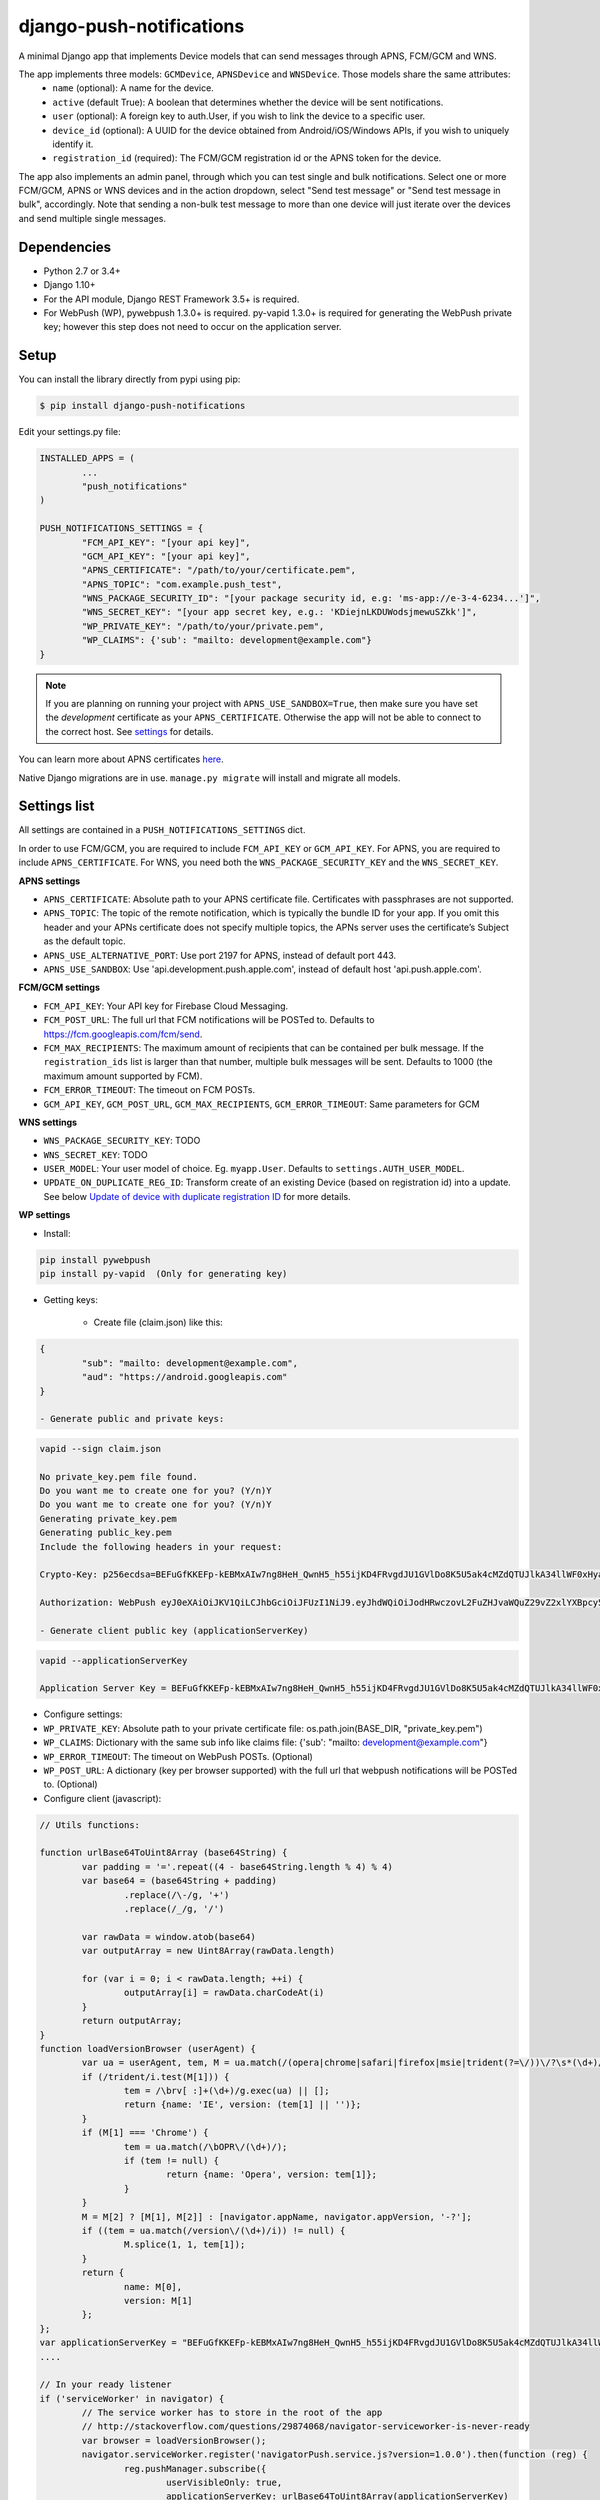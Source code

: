 django-push-notifications
=========================
.. image:: https://api.travis-ci.org/jleclanche/django-push-notifications.png
	:target: https://travis-ci.org/jleclanche/django-push-notifications

A minimal Django app that implements Device models that can send messages through APNS, FCM/GCM and WNS.

The app implements three models: ``GCMDevice``, ``APNSDevice`` and ``WNSDevice``. Those models share the same attributes:
 - ``name`` (optional): A name for the device.
 - ``active`` (default True): A boolean that determines whether the device will be sent notifications.
 - ``user`` (optional): A foreign key to auth.User, if you wish to link the device to a specific user.
 - ``device_id`` (optional): A UUID for the device obtained from Android/iOS/Windows APIs, if you wish to uniquely identify it.
 - ``registration_id`` (required): The FCM/GCM registration id or the APNS token for the device.


The app also implements an admin panel, through which you can test single and bulk notifications. Select one or more
FCM/GCM, APNS or WNS devices and in the action dropdown, select "Send test message" or "Send test message in bulk", accordingly.
Note that sending a non-bulk test message to more than one device will just iterate over the devices and send multiple
single messages.

Dependencies
------------
- Python 2.7 or 3.4+
- Django 1.10+
- For the API module, Django REST Framework 3.5+ is required.
- For WebPush (WP), pywebpush 1.3.0+ is required. py-vapid 1.3.0+ is required for generating the WebPush private key; however this
  step does not need to occur on the application server.

Setup
-----
You can install the library directly from pypi using pip:

.. code-block:: shell

	$ pip install django-push-notifications


Edit your settings.py file:

.. code-block:: python

	INSTALLED_APPS = (
		...
		"push_notifications"
	)

	PUSH_NOTIFICATIONS_SETTINGS = {
		"FCM_API_KEY": "[your api key]",
		"GCM_API_KEY": "[your api key]",
		"APNS_CERTIFICATE": "/path/to/your/certificate.pem",
		"APNS_TOPIC": "com.example.push_test",
		"WNS_PACKAGE_SECURITY_ID": "[your package security id, e.g: 'ms-app://e-3-4-6234...']",
		"WNS_SECRET_KEY": "[your app secret key, e.g.: 'KDiejnLKDUWodsjmewuSZkk']",
		"WP_PRIVATE_KEY": "/path/to/your/private.pem",
		"WP_CLAIMS": {'sub': "mailto: development@example.com"}
	}

.. note::
	If you are planning on running your project with ``APNS_USE_SANDBOX=True``, then make sure you have set the
	*development* certificate as your ``APNS_CERTIFICATE``. Otherwise the app will not be able to connect to the correct host. See settings_ for details.

You can learn more about APNS certificates `here <https://developer.apple.com/library/ios/documentation/NetworkingInternet/Conceptual/RemoteNotificationsPG/Chapters/ApplePushService.html>`_.

Native Django migrations are in use. ``manage.py migrate`` will install and migrate all models.

.. _settings:

Settings list
-------------
All settings are contained in a ``PUSH_NOTIFICATIONS_SETTINGS`` dict.

In order to use FCM/GCM, you are required to include ``FCM_API_KEY`` or ``GCM_API_KEY``.
For APNS, you are required to include ``APNS_CERTIFICATE``.
For WNS, you need both the ``WNS_PACKAGE_SECURITY_KEY`` and the ``WNS_SECRET_KEY``.

**APNS settings**

- ``APNS_CERTIFICATE``: Absolute path to your APNS certificate file. Certificates with passphrases are not supported.
- ``APNS_TOPIC``: The topic of the remote notification, which is typically the bundle ID for your app. If you omit this header and your APNs certificate does not specify multiple topics, the APNs server uses the certificate’s Subject as the default topic.
- ``APNS_USE_ALTERNATIVE_PORT``: Use port 2197 for APNS, instead of default port 443.
- ``APNS_USE_SANDBOX``: Use 'api.development.push.apple.com', instead of default host 'api.push.apple.com'.

**FCM/GCM settings**

- ``FCM_API_KEY``: Your API key for Firebase Cloud Messaging.
- ``FCM_POST_URL``: The full url that FCM notifications will be POSTed to. Defaults to https://fcm.googleapis.com/fcm/send.
- ``FCM_MAX_RECIPIENTS``: The maximum amount of recipients that can be contained per bulk message. If the ``registration_ids`` list is larger than that number, multiple bulk messages will be sent. Defaults to 1000 (the maximum amount supported by FCM).
- ``FCM_ERROR_TIMEOUT``: The timeout on FCM POSTs.
- ``GCM_API_KEY``, ``GCM_POST_URL``, ``GCM_MAX_RECIPIENTS``, ``GCM_ERROR_TIMEOUT``: Same parameters for GCM

**WNS settings**

- ``WNS_PACKAGE_SECURITY_KEY``: TODO
- ``WNS_SECRET_KEY``: TODO


- ``USER_MODEL``: Your user model of choice. Eg. ``myapp.User``. Defaults to ``settings.AUTH_USER_MODEL``.
- ``UPDATE_ON_DUPLICATE_REG_ID``: Transform create of an existing Device (based on registration id) into a update. See below `Update of device with duplicate registration ID`_ for more details.

**WP settings**

- Install:

.. code-block:: python

	pip install pywebpush
	pip install py-vapid  (Only for generating key)

- Getting keys:

	- Create file (claim.json) like this:

.. code-block:: bash

	{
		"sub": "mailto: development@example.com",
		"aud": "https://android.googleapis.com"
	}

	- Generate public and private keys:

.. code-block:: bash

	vapid --sign claim.json
	
	No private_key.pem file found.
	Do you want me to create one for you? (Y/n)Y
	Do you want me to create one for you? (Y/n)Y
	Generating private_key.pem
	Generating public_key.pem
	Include the following headers in your request:

	Crypto-Key: p256ecdsa=BEFuGfKKEFp-kEBMxAIw7ng8HeH_QwnH5_h55ijKD4FRvgdJU1GVlDo8K5U5ak4cMZdQTUJlkA34llWF0xHya70

	Authorization: WebPush eyJ0eXAiOiJKV1QiLCJhbGciOiJFUzI1NiJ9.eyJhdWQiOiJodHRwczovL2FuZHJvaWQuZ29vZ2xlYXBpcy5jb20iLCJleHAiOiIxNTA4NDkwODM2Iiwic3ViIjoibWFpbHRvOiBkZXZlbG9wbWVudEBleGFtcGxlLmNvbSJ9.r5CYMs86X3JZ4AEs76pXY5PxsnEhIFJ-0ckbibmFHZuyzfIpf1ZGIJbSI7knA4ufu7Hm8RFfEg5wWN1Yf-dR2A

	- Generate client public key (applicationServerKey)

.. code-block:: bash

	vapid --applicationServerKey
	
	Application Server Key = BEFuGfKKEFp-kEBMxAIw7ng8HeH_QwnH5_h55ijKD4FRvgdJU1GVlDo8K5U5ak4cMZdQTUJlkA34llWF0xHya70


- Configure settings:

- ``WP_PRIVATE_KEY``: Absolute path to your private certificate file: os.path.join(BASE_DIR, "private_key.pem")
- ``WP_CLAIMS``: Dictionary with the same sub info like claims file: {'sub': "mailto: development@example.com"}
- ``WP_ERROR_TIMEOUT``: The timeout on WebPush POSTs. (Optional)
- ``WP_POST_URL``: A dictionary (key per browser supported) with the full url that webpush notifications will be POSTed to. (Optional)


- Configure client (javascript):

.. code-block:: javascript

	// Utils functions:
	
	function urlBase64ToUint8Array (base64String) {
		var padding = '='.repeat((4 - base64String.length % 4) % 4)
		var base64 = (base64String + padding)
			.replace(/\-/g, '+')
			.replace(/_/g, '/')

		var rawData = window.atob(base64)
		var outputArray = new Uint8Array(rawData.length)

		for (var i = 0; i < rawData.length; ++i) {
			outputArray[i] = rawData.charCodeAt(i)
		}
		return outputArray;
	}
	function loadVersionBrowser (userAgent) {
		var ua = userAgent, tem, M = ua.match(/(opera|chrome|safari|firefox|msie|trident(?=\/))\/?\s*(\d+)/i) || [];
		if (/trident/i.test(M[1])) {
			tem = /\brv[ :]+(\d+)/g.exec(ua) || [];
			return {name: 'IE', version: (tem[1] || '')};
		}
		if (M[1] === 'Chrome') {
			tem = ua.match(/\bOPR\/(\d+)/);
			if (tem != null) {
				return {name: 'Opera', version: tem[1]};
			}
		}
		M = M[2] ? [M[1], M[2]] : [navigator.appName, navigator.appVersion, '-?'];
		if ((tem = ua.match(/version\/(\d+)/i)) != null) {
			M.splice(1, 1, tem[1]);
		}
		return {
			name: M[0],
			version: M[1]
		};
	};
	var applicationServerKey = "BEFuGfKKEFp-kEBMxAIw7ng8HeH_QwnH5_h55ijKD4FRvgdJU1GVlDo8K5U5ak4cMZdQTUJlkA34llWF0xHya70";
	....
	
	// In your ready listener
	if ('serviceWorker' in navigator) {
		// The service worker has to store in the root of the app
		// http://stackoverflow.com/questions/29874068/navigator-serviceworker-is-never-ready
		var browser = loadVersionBrowser();
		navigator.serviceWorker.register('navigatorPush.service.js?version=1.0.0').then(function (reg) {
			reg.pushManager.subscribe({
				userVisibleOnly: true,
				applicationServerKey: urlBase64ToUint8Array(applicationServerKey)
			}).then(function (sub) {
				var endpointParts = sub.endpoint.split('/');
				var registration_id = endpointParts[endpointParts.length - 1];
				var data = {
					'browser': browser.name.toUpperCase(),
					'p256dh': btoa(String.fromCharCode.apply(null, new Uint8Array(sub.getKey('p256dh')))),
					'auth': btoa(String.fromCharCode.apply(null, new Uint8Array(sub.getKey('auth')))),
					'name': 'XXXXX',
					'registration_id': registration_id
				};
				requestPOSTToServer(data);
			})
		}).catch(function (err) {
			console.log(':^(', err);
		});
	
	
	
	
	// Example navigatorPush.service.js file
	
	var getTitle = function (title) {
		if (title === "") {
			title = "TITLE DEFAULT";
		}
		return title;
	};
	var getNotificationOptions = function (message, message_tag) {
		var options = {
			body: message,
			icon: '/img/icon_120.png',
			tag: message_tag,
			vibrate: [200, 100, 200, 100, 200, 100, 200]
		};
		return options;
	};

	self.addEventListener('install', function (event) {
		self.skipWaiting();
	});
	
	self.addEventListener('push', function(event) {
		try {
			// Push is a JSON
			var response_json = event.data.json();
			var title = response_json.title;
			var message = response_json.message;
			var message_tag = response_json.tag;
		} catch (err) {
			// Push is a simple text
			var title = "";
			var message = event.data.text();
			var message_tag = "";
		}
		self.registration.showNotification(getTitle(title), getNotificationOptions(message, message_tag));
		// Optional: Comunicating with our js application. Send a signal
		self.clients.matchAll({includeUncontrolled: true, type: 'window'}).then(function (clients) {
			clients.forEach(function (client) {
				client.postMessage({
					"data": message_tag,
					"data_title": title,
					"data_body": message});
				});
		});
	});
				
	// Optional: Added to that the browser opens when you click on the notification push web.
	self.addEventListener('notificationclick', function(event) {
		// Android doesn't close the notification when you click it
		// See http://crbug.com/463146
		event.notification.close();
		// Check if there's already a tab open with this URL.
		// If yes: focus on the tab.
		// If no: open a tab with the URL.
		event.waitUntil(clients.matchAll({type: 'window', includeUncontrolled: true}).then(function(windowClients) {
				for (var i = 0; i < windowClients.length; i++) {
					var client = windowClients[i];
					if ('focus' in client) {
						return client.focus();
					}
				}
			})
		);
	});



Sending messages
----------------
FCM/GCM and APNS services have slightly different semantics. The app tries to offer a common interface for both when using the models.

.. code-block:: python

	from push_notifications.models import APNSDevice, GCMDevice

	device = GCMDevice.objects.get(registration_id=gcm_reg_id)
	# The first argument will be sent as "message" to the intent extras Bundle
	# Retrieve it with intent.getExtras().getString("message")
	device.send_message("You've got mail")
	# If you want to customize, send an extra dict and a None message.
	# the extras dict will be mapped into the intent extras Bundle.
	# For dicts where all values are keys this will be sent as url parameters,
	# but for more complex nested collections the extras dict will be sent via
	# the bulk message api.
	device.send_message(None, extra={"foo": "bar"})

	device = APNSDevice.objects.get(registration_id=apns_token)
	device.send_message("You've got mail") # Alert message may only be sent as text.
	device.send_message(None, badge=5) # No alerts but with badge.
	device.send_message(None, content_available=1, extra={"foo": "bar"}) # Silent message with custom data.
	# alert with title and body.
	device.send_message(message={"title" : "Game Request", "body" : "Bob wants to play poker"}, extra={"foo": "bar"})
	device.send_message("Hello again", thread_id="123", extra={"foo": "bar"}) # set thread-id to allow iOS to merge notifications

.. note::
	APNS does not support sending payloads that exceed 2048 bytes (increased from 256 in 2014).
	The message is only one part of the payload, if
	once constructed the payload exceeds the maximum size, an ``APNSDataOverflow`` exception will be raised before anything is sent.
  Reference: `Apple Payload Documentation <https://developer.apple.com/library/content/documentation/NetworkingInternet/Conceptual/RemoteNotificationsPG/CreatingtheNotificationPayload.html#//apple_ref/doc/uid/TP40008194-CH10-SW1>`_

Sending messages in bulk
------------------------
.. code-block:: python

	from push_notifications.models import APNSDevice, GCMDevice

	devices = GCMDevice.objects.filter(user__first_name="James")
	devices.send_message("Happy name day!")

Sending messages in bulk makes use of the bulk mechanics offered by GCM and APNS. It is almost always preferable to send
bulk notifications instead of single ones.

It's also possible to pass badge parameter as a function which accepts token parameter in order to set different badge
value per user. Assuming User model has a method get_badge returning badge count for a user:

.. code-block:: python

	devices.send_message(
		"Happy name day!",
		badge=lambda token: APNSDevice.objects.get(registration_id=token).user.get_badge()
	)

Firebase vs Google Cloud Messaging
----------------------------------

``django-push-notifications`` supports both Google Cloud Messaging and Firebase Cloud Messaging (which is now the officially supported messaging platform from Google). When registering a device, you must pass the ``cloud_type`` parameter to set the cloud type that matches the device needs.
This is currently defaulting to ``'GCM'``, but may change to ``'FCM'`` at some point. You are encouraged to use the `officially supported library <https://developers.google.com/cloud-messaging/faq>`_.

When using FCM, ``django-push-notifications`` will automatically use the `notification and data messages format <https://firebase.google.com/docs/cloud-messaging/concept-options#notifications_and_data_messages>`_ to be conveniently handled by Firebase devices. You may want to check the payload to see if it matches your needs, and review your notification statuses in `FCM Diagnostic console <https://support.google.com/googleplay/android-developer/answer/2663268?hl=en>`_.


.. code-block:: python

	# Create a FCM device
	fcm_device = GCMDevice.objects.create(registration_id="token", cloud_message_type="FCM", user=the_user)

	# Send a notification message
	fcm_device.send_message("This is a message")

	# Send a notification message with additionnal payload
	fcm_device.send_message("This is a enriched message", extra={"title": "Notification title", "icon": "icon_ressource"})

	# Send a notification message with additionnal payload (alternative syntax)
	fcm_device.send_message("This is a enriched message", title="Notification title", badge=6)

	# Send a notification message with extra data
	fcm_device.send_message("This is a message with data", extra={"other": "content", "misc": "data"})

	# Send a notification message with options
	fcm_device.send_message("This is a message", time_to_live=3600)

	# Send a data message only
	fcm_device.send_message(None, extra={"other": "content", "misc": "data"})

You can disable this default behaviour by setting ``use_fcm_notifications`` to ``False``.

.. code-block:: python

	fcm_device = GCMDevice.objects.create(registration_id="token", cloud_message_type="FCM", user=the_user)

	# Send a data message with classic format
	fcm_device.send_message("This is a message", use_fcm_notifications=False)


Sending FCM/GCM messages to topic members
-----------------------------------------
FCM/GCM topic messaging allows your app server to send a message to multiple devices that have opted in to a particular topic. Based on the publish/subscribe model, topic messaging supports unlimited subscriptions per app. Developers can choose any topic name that matches the regular expression, "/topics/[a-zA-Z0-9-_.~%]+".
Note: gcm_send_bulk_message must be used when sending messages to topic subscribers, and setting the first param to any value other than None will result in a 400 Http error.

.. code-block:: python

	from push_notifications.gcm import send_message

        # First param is "None" because no Registration_id is needed, the message will be sent to all devices subscribed to the topic.
        send_message(None, {"body": "Hello members of my_topic!"}, to="/topics/my_topic")

Reference: `FCM Documentation <https://firebase.google.com/docs/cloud-messaging/android/topic-messaging>`_

Exceptions
----------

- ``NotificationError(Exception)``: Base exception for all notification-related errors.
- ``gcm.GCMError(NotificationError)``: An error was returned by GCM. This is never raised when using bulk notifications.
- ``apns.APNSError(NotificationError)``: Something went wrong upon sending APNS notifications.
- ``apns.APNSDataOverflow(APNSError)``: The APNS payload exceeds its maximum size and cannot be sent.

Django REST Framework (DRF) support
-----------------------------------

ViewSets are available for both APNS and GCM devices in two permission flavors:

- ``APNSDeviceViewSet`` and ``GCMDeviceViewSet``

	- Permissions as specified in settings (``AllowAny`` by default, which is not recommended)
	- A device may be registered without associating it with a user

- ``APNSDeviceAuthorizedViewSet`` and ``GCMDeviceAuthorizedViewSet``

	- Permissions are ``IsAuthenticated`` and custom permission ``IsOwner``, which will only allow the ``request.user`` to get and update devices that belong to that user
	- Requires a user to be authenticated, so all devices will be associated with a user

When creating an ``APNSDevice``, the ``registration_id`` is validated to be a 64-character or 200-character hexadecimal string. Since 2016, device tokens are to be increased from 32 bytes to 100 bytes.

Routes can be added one of two ways:

- Routers_ (include all views)
.. _Routers: http://www.django-rest-framework.org/tutorial/6-viewsets-and-routers#using-routers

::

	from push_notifications.api.rest_framework import APNSDeviceAuthorizedViewSet, GCMDeviceAuthorizedViewSet
	from rest_framework.routers import DefaultRouter

	router = DefaultRouter()
	router.register(r'device/apns', APNSDeviceAuthorizedViewSet)
	router.register(r'device/gcm', GCMDeviceAuthorizedViewSet)

	urlpatterns = patterns('',
		# URLs will show up at <api_root>/device/apns
		url(r'^', include(router.urls)),
		# ...
	)

- Using as_view_ (specify which views to include)
.. _as_view: http://www.django-rest-framework.org/tutorial/6-viewsets-and-routers#binding-viewsets-to-urls-explicitly

::

	from push_notifications.api.rest_framework import APNSDeviceAuthorizedViewSet

	urlpatterns = patterns('',
		# Only allow creation of devices by authenticated users
		url(r'^device/apns/?$', APNSDeviceAuthorizedViewSet.as_view({'post': 'create'}), name='create_apns_device'),
		# ...
	)

Update of device with duplicate registration ID
-----------------------------------------------

The DRF viewset enforce the uniqueness of the registration ID. In same use case it
may cause issue: If an already registered mobile change its user and it will
fail to register because the registration ID already exist.

When option ``UPDATE_ON_DUPLICATE_REG_ID`` is set to True, then any creation of
device with an already existing registration ID will be transformed into an update.

The ``UPDATE_ON_DUPLICATE_REG_ID`` only works with DRF.


.. [1] Any devices which are not selected, but are not receiving notifications will not be deactivated on a subsequent call to "prune devices" unless another attempt to send a message to the device fails after the call to the feedback service.
